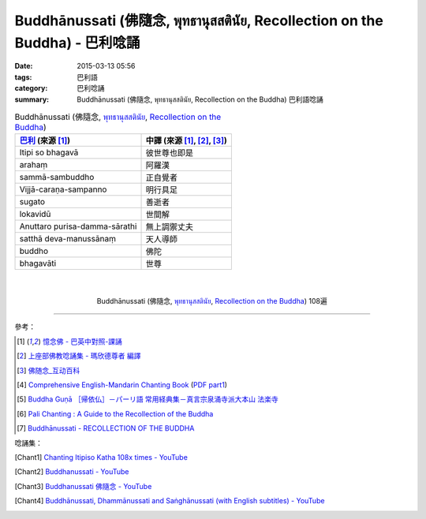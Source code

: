 Buddhānussati (佛隨念, พุทธานุสสตินัย, Recollection on the Buddha) - 巴利唸誦
###########################################################################

:date: 2015-03-13 05:56
:tags: 巴利語
:category: 巴利唸誦
:summary: Buddhānussati (佛隨念, พุทธานุสสตินัย, Recollection on the Buddha) 巴利語唸誦


.. list-table:: Buddhānussati (佛隨念, `พุทธานุสสตินัย`_, `Recollection on the Buddha`_)
   :header-rows: 1
   :class: table-syntax-diff

   * - `巴利`_ (來源 [1]_)

     - 中譯 (來源 [1]_, [2]_, [3]_)

   * - Itipi so bhagavā

     - 彼世尊也即是

   * - arahaṃ

     - 阿羅漢

   * - sammā-sambuddho

     - 正自覺者

   * - Vijjā-caraṇa-sampanno

     - 明行具足

   * - sugato

     - 善逝者

   * - lokavidū

     - 世間解

   * - Anuttaro purisa-damma-sārathi

     - 無上調禦丈夫

   * - satthā deva-manussānaṃ

     - 天人導師

   * - buddho

     - 佛陀

   * - bhagavāti

     - 世尊

|
|

.. container:: align-center video-container

  .. raw:: html

    <iframe width="560" height="315" src="https://www.youtube.com/embed/ivSD7UQABr0" frameborder="0" allowfullscreen></iframe>

.. container:: align-center video-container-description

  Buddhānussati (佛隨念, `พุทธานุสสตินัย`_, `Recollection on the Buddha`_) 108遍

----

參考：

.. [1] `憶念佛 - 巴英中對照-課誦 <http://www.dhammatalks.org/Dhamma/Chanting/Verses2.htm#evening>`_

.. [2] `上座部佛教唸誦集 - 瑪欣德尊者 編譯 <http://www.dhammatalks.net/Chinese/Bhikkhu_Mahinda-Puja.pdf>`_

.. [3] `佛随念_互动百科 <http://www.baike.com/wiki/%E4%BD%9B%E9%9A%8F%E5%BF%B5&prd=so_1_doc>`_

.. [4] `Comprehensive English-Mandarin Chanting Book <http://methika.com/comprehensive-english-mandarin-chanting-book/>`_
       (`PDF part1 <http://methika.com/wp-content/uploads/2010/01/Book1.PDF>`__)

.. [5] `Buddha Guṇā ［帰依仏］－パーリ語 常用経典集－真言宗泉涌寺派大本山 法楽寺 <http://www.horakuji.hello-net.info/BuddhaSasana/Theravada/paritta/Buddha_guna.htm>`_

.. [6] `Pali Chanting : A Guide to the Recollection of the Buddha <http://4palichant101.blogspot.com/2013/01/a-guide-to-recollection-of-buddha.html>`_

.. [7] `Buddhānussati - RECOLLECTION OF THE BUDDHA <http://www.arrowriver.ca/dhamma/budhsati.html>`_

唸誦集：

.. [Chant1] `Chanting Itipiso Katha 108x times - YouTube <https://www.youtube.com/watch?v=ivSD7UQABr0>`_

.. [Chant2] `Buddhanussati - YouTube <https://www.youtube.com/watch?v=3OPZqXbTJxY>`_

.. [Chant3] `Buddhanussati 佛隨念 - YouTube <https://www.youtube.com/watch?v=HmpMdmBnwGU>`_

.. [Chant4] `Buddhānussati, Dhammānussati and Saṅghānussati (with English subtitles) - YouTube <https://www.youtube.com/watch?v=G-oh4_I2TkM>`_


.. _พุทธานุสสตินัย: http://www.dharma-gateway.com/dhamma/misc-41.htm

.. _Recollection on the Buddha: http://www.arrowriver.ca/dhamma/budhsati.html

.. _巴利: http://zh.wikipedia.org/zh-tw/%E5%B7%B4%E5%88%A9%E8%AF%AD

